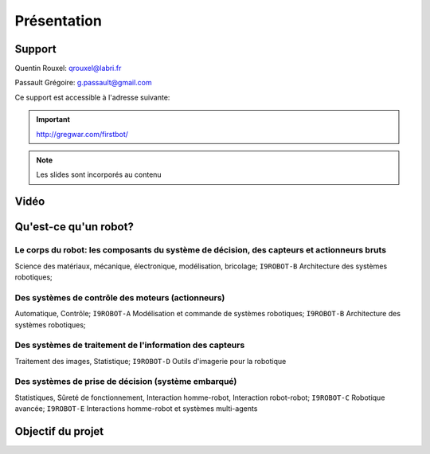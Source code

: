 .. slide:: middleSlide

Présentation
============

.. slide::

Support
-------

Quentin Rouxel: qrouxel@labri.fr

Passault Grégoire: g.passault@gmail.com

Ce support est accessible à l'adresse suivante:

.. important::
    `http://gregwar.com/firstbot/ <http://gregwar.com/firstbot/>`_

.. note::

    Les slides sont incorporés au contenu

.. slide::

Vidéo
-----

.. center::
    .. youtube:: QNsnn63xhFU

.. slide::

Qu'est-ce qu'un robot?
------------------
.. discover::
    .. important::
        Robot vs automate vs machine

.. slide::

Le **corps du robot**:  les composants du système de décision, des capteurs et actionneurs bruts
~~~~~~~~~~~~~~~~~~~~~~~~~~~~~~~~~~~~~~~~~~~~~~~~~~~~~~~~~~~~~~~~~~~~~~~~~~~~~~~~~~~~~~~~~~~~~~~~

.. discover::
Science des matériaux, mécanique, électronique, modélisation, bricolage; 
``I9ROBOT-B`` Architecture des systèmes robotiques;

.. slide::

Des **systèmes de contrôle** des moteurs (actionneurs)
~~~~~~~~~~~~~~~~~~~~~~~~~~~~~~~~~~~~~~~~~~~~~~~~~~~~~~

.. discover::
Automatique, Contrôle; 
``I9ROBOT-A`` Modélisation et commande de systèmes robotiques; 
``I9ROBOT-B`` Architecture des systèmes robotiques;

.. slide::

Des systèmes de **traitement de l'information** des capteurs
~~~~~~~~~~~~~~~~~~~~~~~~~~~~~~~~~~~~~~~~~~~~~~~~~~~~~~~~~~~~

.. discover::
Traitement des images, Statistique; 
``I9ROBOT-D`` Outils d'imagerie pour la robotique

.. slide::
 
Des systèmes de **prise de décision** (système embarqué)
~~~~~~~~~~~~~~~~~~~~~~~~~~~~~~~~~~~~~~~~~~~~~~~~~~~~~~~~

.. discover::
Statistiques, Sûreté de fonctionnement, Interaction homme-robot, Interaction robot-robot; 
``I9ROBOT-C`` Robotique avancée; 
``I9ROBOT-E`` Interactions homme-robot et systèmes multi-agents

.. slide::
Objectif du projet
------------------

.. textOnly::

    **FirstBot** est un projet consistant à créer son propre robot, et
    par la même occasion apprendre:

.. discoverList::
    * Le contrôle des **actionneurs** du robot:
        * Comment piloter un moteur?
        * Comment programmer des petits micro-contrôleurs?

    * L'exploitation des **capteurs** du robot:
        * Comment faire de l'analyse d'image?

    * Le système de **décision** (intelligence artificielle) du robot:
        * Comment prendre des décisions?


